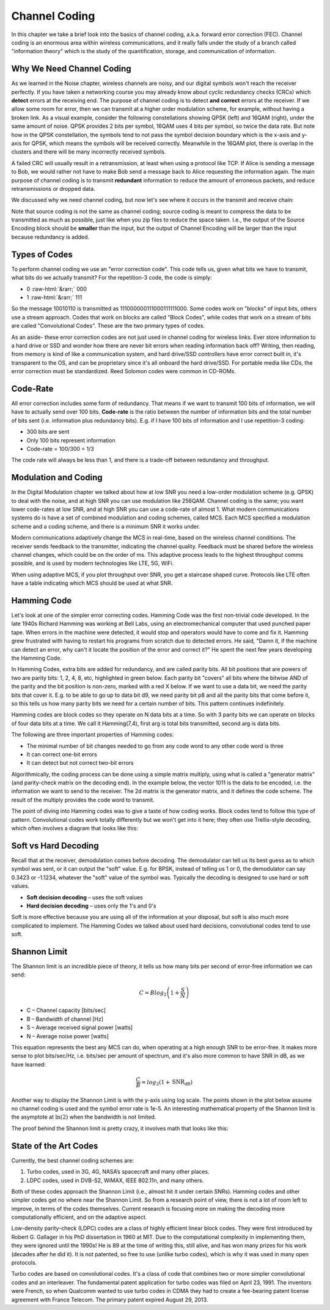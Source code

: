 #####################
Channel Coding
#####################

In this chapter we take a brief look into the basics of channel coding, a.k.a. forward error correction (FEC).  Channel coding is an enormous area within wireless communications, and it really falls under the study of a branch called "information theory" which is the study of the quantification, storage, and communication of information.  

***************************
Why We Need Channel Coding
***************************

As we learned in the Noise chapter, wireless channels are noisy, and our digital symbols won't reach the receiver perfectly.  If you have taken a networking course you may already know about cyclic redundancy checks (CRCs) which **detect** errors at the receiving end.  The purpose of channel coding is to detect **and correct** errors at the receiver.  If we allow some room for error, then we can transmit at a higher order modulation scheme, for example, without having a broken link.  As a visual example, consider the following constellations showing QPSK (left) and 16QAM (right), under the same amount of noise.  QPSK provides 2 bits per symbol, 16QAM uses 4 bits per symbol, so twice the data rate.  But note how in the QPSK constellation, the symbols tend to not pass the symbol decision boundary which is the x-axis and y-axis for QPSK, which means the symbols will be received correctly.  Meanwhile in the 16QAM plot, there is overlap in the clusters and there will be many incorrectly received symbols. 

.. image:: ../_static/qpsk_vs_16qam.PNG
   :scale: 90 % 
   :align: center 
   
A failed CRC will usually result in a retransmission, at least when using a protocol like TCP.  If Alice is sending a message to Bob, we would rather not have to make Bob send a message back to Alice requesting the information again.  The main purpose of channel coding is to transmit **redundant** information to reduce the amount of erroneous packets, and reduce retransmissions or dropped data.  

We discussed why we need channel coding, but now let's see where it occurs in the transmit and receive chain:

.. image:: ../_static/tx_rx_chain.PNG
   :scale: 60 % 
   :align: center 

Note that source coding is not the same as channel coding; source coding is meant to compress the data to be transmitted as much as possible, just like when you zip files to reduce the space taken.  I.e., the output of the Source Encoding block should be **smaller** than the input, but the output of Channel Encoding will be larger than the input because redundancy is added.

***************************
Types of Codes
***************************

To perform channel coding we use an "error correction code".  This code tells us, given what bits we have to transmit, what bits do we actually transmit?  For the repetition-3 code, the code is simply:

.. role::  raw-html(raw)
    :format: html
	
- 0 :raw-html:`&rarr;` 000
- 1 :raw-html:`&rarr;` 111

So the message 10010110 is transmitted as 111000000111000111111000.  Some codes work on "blocks" of input bits, others use a stream approach. Codes that work on blocks are called "Block Codes", while codes that work on a stream of bits are called "Convolutional Codes".  These are the two primary types of codes.

As an aside- these error correction codes are not just used in channel coding for wireless links.  Ever store information to a hard drive or SSD and wonder how there are never bit errors when reading information back off?  Writing, then reading, from memory is kind of like a communication system, and hard drive/SSD controllers have error correct built in, it's transparent to the OS, and can be proprietary since it's all onboard the hard drive/SSD.  For portable media like CDs, the error correction must be standardized.  Reed Solomon codes were common in CD-ROMs.

***************************
Code-Rate
***************************

All error correction includes some form of redundancy.  That means if we want to transmit 100 bits of information, we will have to actually send over 100 bits.  **Code-rate** is the ratio between the number of information bits and the total number of bits sent (i.e. information plus redundancy bits).  E.g. if I have 100 bits of information and I use repetition-3 coding:

- 300 bits are sent
- Only 100 bits represent information
- Code-rate = 100/300 = 1/3

The code rate will always be less than 1, and there is a trade-off between redundancy and throughput.

***************************
Modulation and Coding
***************************

In the Digital Modulation chapter we talked about how at low SNR you need a low-order modulation scheme (e.g. QPSK) to deal with the noise, and at high SNR you can use modulation like 256QAM.  Channel coding is the same; you want lower code-rates at low SNR, and at high SNR you can use a code-rate of almost 1.  What modern communications systems do is have a set of combined modulation and coding schemes, called MCS.  Each MCS specified a modulation scheme and a coding scheme, and there is a minimum SNR it works under.  

Modern communications adaptively change the MCS in real-time, based on the wireless channel conditions.  The receiver sends feedback to the transmitter, indicating the channel quality.  Feedback must be shared before the wireless channel changes, which could be on the order of ms.  This adaptive process leads to the highest throughput comms possible, and is used by modern technologies like LTE, 5G, WiFi.

.. image:: ../_static/adaptive_mcs.PNG
   :scale: 80 % 
   :align: center 

When using adaptive MCS, if you plot throughput over SNR, you get a staircase shaped curve.  Protocols like LTE often have a table indicating which MCS should be used at what SNR.

.. image:: ../_static/adaptive_mcs2.PNG
   :scale: 100 % 
   :align: center 

***************************
Hamming Code
***************************

Let's look at one of the simpler error correcting codes.  Hamming Code was the first non-trivial code developed.  In the late 1940s Richard Hamming was working at Bell Labs, using an electromechanical computer that used punched paper tape.  When errors in the machine were detected, it would stop and operators would have to come and fix it. Hamming grew frustrated with having to restart his programs from scratch due to detected errors.  He said, "Damn it, if the machine can detect an error, why can't it locate the position of the error and correct it?"  He spent the next few years developing the Hamming Code.

In Hamming Codes, extra bits are added for redundancy, and are called parity bits.  All bit positions that are powers of two are parity bits: 1, 2, 4, 8, etc,  highlighted in green below.  Each parity bit "covers" all bits where the bitwise AND of the parity and the bit position is non-zero, marked with a red X below.  If we want to use a data bit, we need the parity bits that cover it.  E.g. to be able to go up to data bit d9, we need parity bit p8 and all the parity bits that come before it, so this tells us how many parity bits we need for a certain number of bits.  This pattern continues indefinitely.  

.. image:: ../_static/hamming.PNG
   :scale: 60 % 
   :align: center 

Hamming codes are block codes so they operate on N data bits at a time.  So with 3 parity bits we can operate on blocks of four data bits at a time.  We call it Hamming(7,4), first arg is total bits transmitted, second arg is data bits. 

.. image:: ../_static/hamming2.PNG
   :scale: 80 % 
   :align: center 

The following are three important properties of Hamming codes:

- The minimal number of bit changes needed to go from any code word to any other code word is three
- It can correct one-bit errors
- It can detect but not correct two-bit errors

Algorithmically, the coding process can be done using a simple matrix multiply, using what is called a "generator matrix" (and parity-check matrix on the decoding end).  In the example below, the vector 1011 is the data to be encoded, i.e. the information we want to send to the receiver.  The 2d matrix is the generator matrix, and it defines the code scheme.  The result of the multiply provides the code word to transmit.

.. image:: ../_static/hamming3.PNG
   :scale: 60 % 
   :align: center 

The point of diving into Hamming codes was to give a taste of how coding works.  Block codes tend to follow this type of pattern.  Convolutional codes work totally differently but we won't get into it here; they often use Trellis-style decoding, which often involves a diagram that looks like this:

.. image:: ../_static/trellis.PNG
   :scale: 100 % 
   :align: center 

***************************
Soft vs Hard Decoding
***************************

Recall that at the receiver, demodulation comes before decoding.  The demodulator can tell us its best guess as to which symbol was sent, or it can output the "soft" value.  E.g. for BPSK, instead of telling us 1 or 0, the demodulator can say 0.3423 or -1.1234, whatever the "soft" value of the symbol was.   Typically the decoding is designed to use hard or soft values.

- **Soft decision decoding** – uses the soft values
- **Hard decision decoding** – uses only the 1's and 0's

Soft is more effective because you are using all of the information at your disposal, but soft is also much more complicated to implement.  The Hamming Codes we talked about used hard decisions, convolutional codes tend to use soft. 

***************************
Shannon Limit
***************************

The Shannon limit is an incredible piece of theory, it tells us how many bits per second of error-free information we can send:

.. math::
 C = B log_2 \left( 1 + \frac{S}{N}   \right)

- C – Channel capacity [bits/sec]
- B – Bandwidth of channel [Hz]
- S – Average received signal power [watts]
- N – Average noise power [watts]

This equation represents the best any MCS can do, when operating at a high enough SNR to be error-free.  It makes more sense to plot bits/sec/Hz, i.e. bits/sec per amount of spectrum, and it's also more common to have SNR in dB, as we have learned:

.. math::
 \frac{C}{B} = log_2 \left( 1 + \mathrm{SNR_{dB}}   \right)

.. image:: ../_static/shannon_limit.PNG
   :scale: 80 % 
   :align: center 
   
Another way to display the Shannon Limit is with the y-axis using log scale.  The points shown in the plot below assume no channel coding is used and the symbol error rate is 1e-5.  An interesting mathematical property of the Shannon limit is the asymptote at :math:`\ln(2)` when the bandwidth is not limited.

.. image:: ../_static/shannon_limit2.PNG
   :scale: 80 % 
   :align: center 

The proof behind the Shannon limit is pretty crazy, it involves math that looks like this:

.. image:: ../_static/shannon_limit_proof.PNG
   :scale: 70 % 
   :align: center

***************************
State of the Art Codes
***************************

Currently, the best channel coding schemes are:

1. Turbo codes, used in 3G, 4G, NASA’s spacecraft and many other places.
2. LDPC codes, used in DVB-S2, WiMAX, IEEE 802.11n, and many others.

Both of these codes approach the Shannon Limit (i.e., almost hit it under certain SNRs).  Hamming codes and other simpler codes get no where near the Shannon Limit.  So from a research point of view, there is not a lot of room left to improve, in terms of the codes themselves.  Current research is focusing more on making the decoding more computationally efficient, and on the adaptive aspect.  

Low-density parity-check (LDPC) codes are a class of highly efficient linear block codes.  They were first introduced by Robert G. Gallager in his PhD dissertation in 1960 at MIT.  Due to the computational complexity in implementing them, they were ignored until the 1990s!  He is 89 at the time of writing this, still alive, and has won many prizes for his work (decades after he did it).  It is not patented, so free to use (unlike turbo codes), which is why it was used in many open protocols. 

Turbo codes are based on convolutional codes.  It's a class of code that combines two or more simpler convolutional codes and an interleaver.  The fundamental patent application for turbo codes was filed on April 23, 1991.  The inventors were French, so when Qualcomm wanted to use turbo codes in CDMA they had to create a fee-bearing patent license agreement with France Telecom.  The primary patent expired August 29, 2013. 

